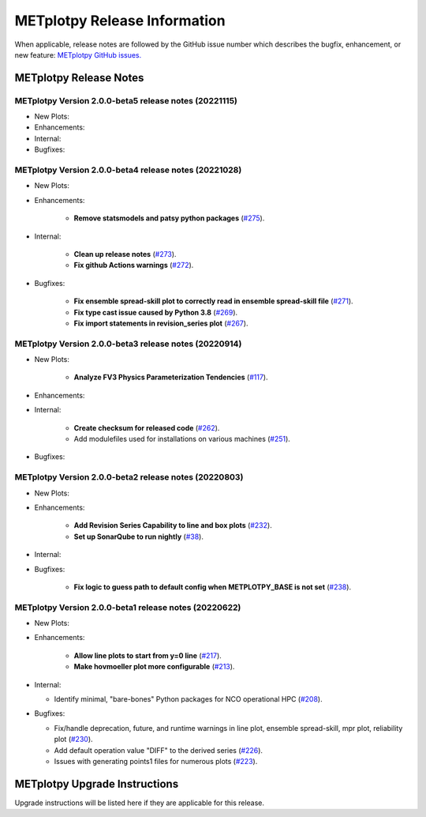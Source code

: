 *****************************
METplotpy Release Information
*****************************

When applicable, release notes are followed by the GitHub issue number which
describes the bugfix, enhancement, or new feature:
`METplotpy GitHub issues. <https://github.com/dtcenter/METplotpy/issues>`_


METplotpy Release Notes
=======================

METplotpy Version 2.0.0-beta5 release notes (20221115)
------------------------------------------------------

* New Plots:


* Enhancements: 



* Internal:



* Bugfixes:




METplotpy Version 2.0.0-beta4 release notes (20221028)
------------------------------------------------------

* New Plots:


* Enhancements: 

   * **Remove statsmodels and patsy python packages**
     (`#275 <https://github.com/dtcenter/METplotpy/issues/275>`_).


* Internal:

   * **Clean up release notes**
     (`#273 <https://github.com/dtcenter/METplotpy/issues/273>`_).

   * **Fix github Actions warnings**
     (`#272 <https://github.com/dtcenter/METplotpy/issues/272>`_).


* Bugfixes:

   * **Fix ensemble spread-skill plot to correctly read in ensemble spread-skill file**
     (`#271 <https://github.com/dtcenter/METplotpy/issues/271>`_).

   * **Fix type cast issue caused by Python 3.8**
     (`#269 <https://github.com/dtcenter/METplotpy/issues/269>`_).

   * **Fix import statements in revision_series plot**
     (`#267 <https://github.com/dtcenter/METplotpy/issues/267>`_).



METplotpy Version 2.0.0-beta3 release notes (20220914)
------------------------------------------------------

* New Plots:

   * **Analyze FV3 Physics Parameterization Tendencies**
     (`#117 <https://github.com/dtcenter/METplotpy/issues/117>`_).


* Enhancements: 


* Internal:

   * **Create checksum for released code**
     (`#262 <https://github.com/dtcenter/METplotpy/issues/262>`_).


   * Add modulefiles used for installations on various machines
     (`#251 <https://github.com/dtcenter/METplotpy/issues/251>`_).

* Bugfixes:




METplotpy Version 2.0.0-beta2 release notes (20220803)
------------------------------------------------------


* New Plots:

* Enhancements: 

   * **Add Revision Series Capability to line and box plots**
     (`#232 <https://github.com/dtcenter/METplotpy/issues/232>`_).
   
   * **Set up SonarQube to run nightly**
     (`#38 <https://github.com/dtcenter/METplus-Internal/issues/38>`_).


* Internal:


* Bugfixes:

   * **Fix logic to guess path to default config when
     METPLOTPY_BASE is not set**
     (`#238 <https://github.com/dtcenter/METplotpy/issues/238>`_).


METplotpy Version 2.0.0-beta1 release notes (20220622)
------------------------------------------------------


* New Plots:


* Enhancements: 

   * **Allow line plots to start from y=0 line**
     (`#217 <https://github.com/dtcenter/METplotpy/issues/217>`_).
   * **Make hovmoeller plot more configurable**
     (`#213 <https://github.com/dtcenter/METplotpy/issues/213>`_).

* Internal:

  * Identify minimal, "bare-bones" Python packages for NCO operational HPC
    (`#208 <https://github.com/dtcenter/METplotpy/issues/208>`_).


* Bugfixes:

  * Fix/handle deprecation, future, and runtime warnings in
    line plot, ensemble spread-skill, mpr plot, reliability plot
    (`#230 <https://github.com/dtcenter/METplotpy/issues/230>`_).
  * Add default operation value "DIFF" to the derived series
    (`#226 <https://github.com/dtcenter/METplotpy/issues/226>`_).
  * Issues with generating points1 files for numerous plots
    (`#223 <https://github.com/dtcenter/METplotpy/issues/223>`_).

METplotpy Upgrade Instructions
==============================

Upgrade instructions will be listed here if they are
applicable for this release.
